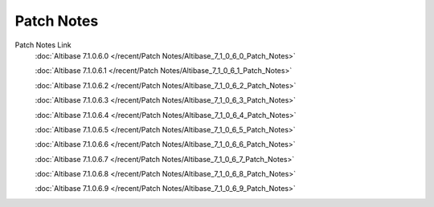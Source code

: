 Patch Notes
======================

Patch Notes Link
    :doc:`Altibase 7.1.0.6.0 </recent/Patch Notes/Altibase_7_1_0_6_0_Patch_Notes>`

    :doc:`Altibase 7.1.0.6.1 </recent/Patch Notes/Altibase_7_1_0_6_1_Patch_Notes>`

    :doc:`Altibase 7.1.0.6.2 </recent/Patch Notes/Altibase_7_1_0_6_2_Patch_Notes>`

    :doc:`Altibase 7.1.0.6.3 </recent/Patch Notes/Altibase_7_1_0_6_3_Patch_Notes>`

    :doc:`Altibase 7.1.0.6.4 </recent/Patch Notes/Altibase_7_1_0_6_4_Patch_Notes>`

    :doc:`Altibase 7.1.0.6.5 </recent/Patch Notes/Altibase_7_1_0_6_5_Patch_Notes>`

    :doc:`Altibase 7.1.0.6.6 </recent/Patch Notes/Altibase_7_1_0_6_6_Patch_Notes>`

    :doc:`Altibase 7.1.0.6.7 </recent/Patch Notes/Altibase_7_1_0_6_7_Patch_Notes>`

    :doc:`Altibase 7.1.0.6.8 </recent/Patch Notes/Altibase_7_1_0_6_8_Patch_Notes>`

    :doc:`Altibase 7.1.0.6.9 </recent/Patch Notes/Altibase_7_1_0_6_9_Patch_Notes>`